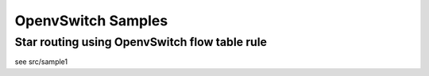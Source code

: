 OpenvSwitch Samples
=====================

Star routing using OpenvSwitch flow table rule
------------------------------------------------

see src/sample1